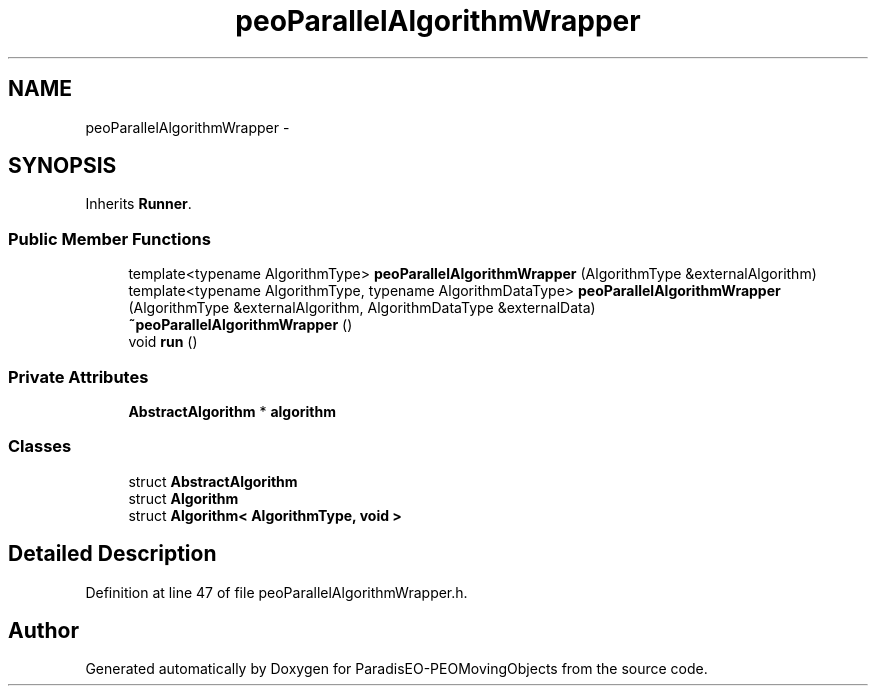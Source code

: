 .TH "peoParallelAlgorithmWrapper" 3 "8 Oct 2007" "Version 1.0" "ParadisEO-PEOMovingObjects" \" -*- nroff -*-
.ad l
.nh
.SH NAME
peoParallelAlgorithmWrapper \- 
.SH SYNOPSIS
.br
.PP
Inherits \fBRunner\fP.
.PP
.SS "Public Member Functions"

.in +1c
.ti -1c
.RI "template<typename AlgorithmType> \fBpeoParallelAlgorithmWrapper\fP (AlgorithmType &externalAlgorithm)"
.br
.ti -1c
.RI "template<typename AlgorithmType, typename AlgorithmDataType> \fBpeoParallelAlgorithmWrapper\fP (AlgorithmType &externalAlgorithm, AlgorithmDataType &externalData)"
.br
.ti -1c
.RI "\fB~peoParallelAlgorithmWrapper\fP ()"
.br
.ti -1c
.RI "void \fBrun\fP ()"
.br
.in -1c
.SS "Private Attributes"

.in +1c
.ti -1c
.RI "\fBAbstractAlgorithm\fP * \fBalgorithm\fP"
.br
.in -1c
.SS "Classes"

.in +1c
.ti -1c
.RI "struct \fBAbstractAlgorithm\fP"
.br
.ti -1c
.RI "struct \fBAlgorithm\fP"
.br
.ti -1c
.RI "struct \fBAlgorithm< AlgorithmType, void >\fP"
.br
.in -1c
.SH "Detailed Description"
.PP 
Definition at line 47 of file peoParallelAlgorithmWrapper.h.

.SH "Author"
.PP 
Generated automatically by Doxygen for ParadisEO-PEOMovingObjects from the source code.
